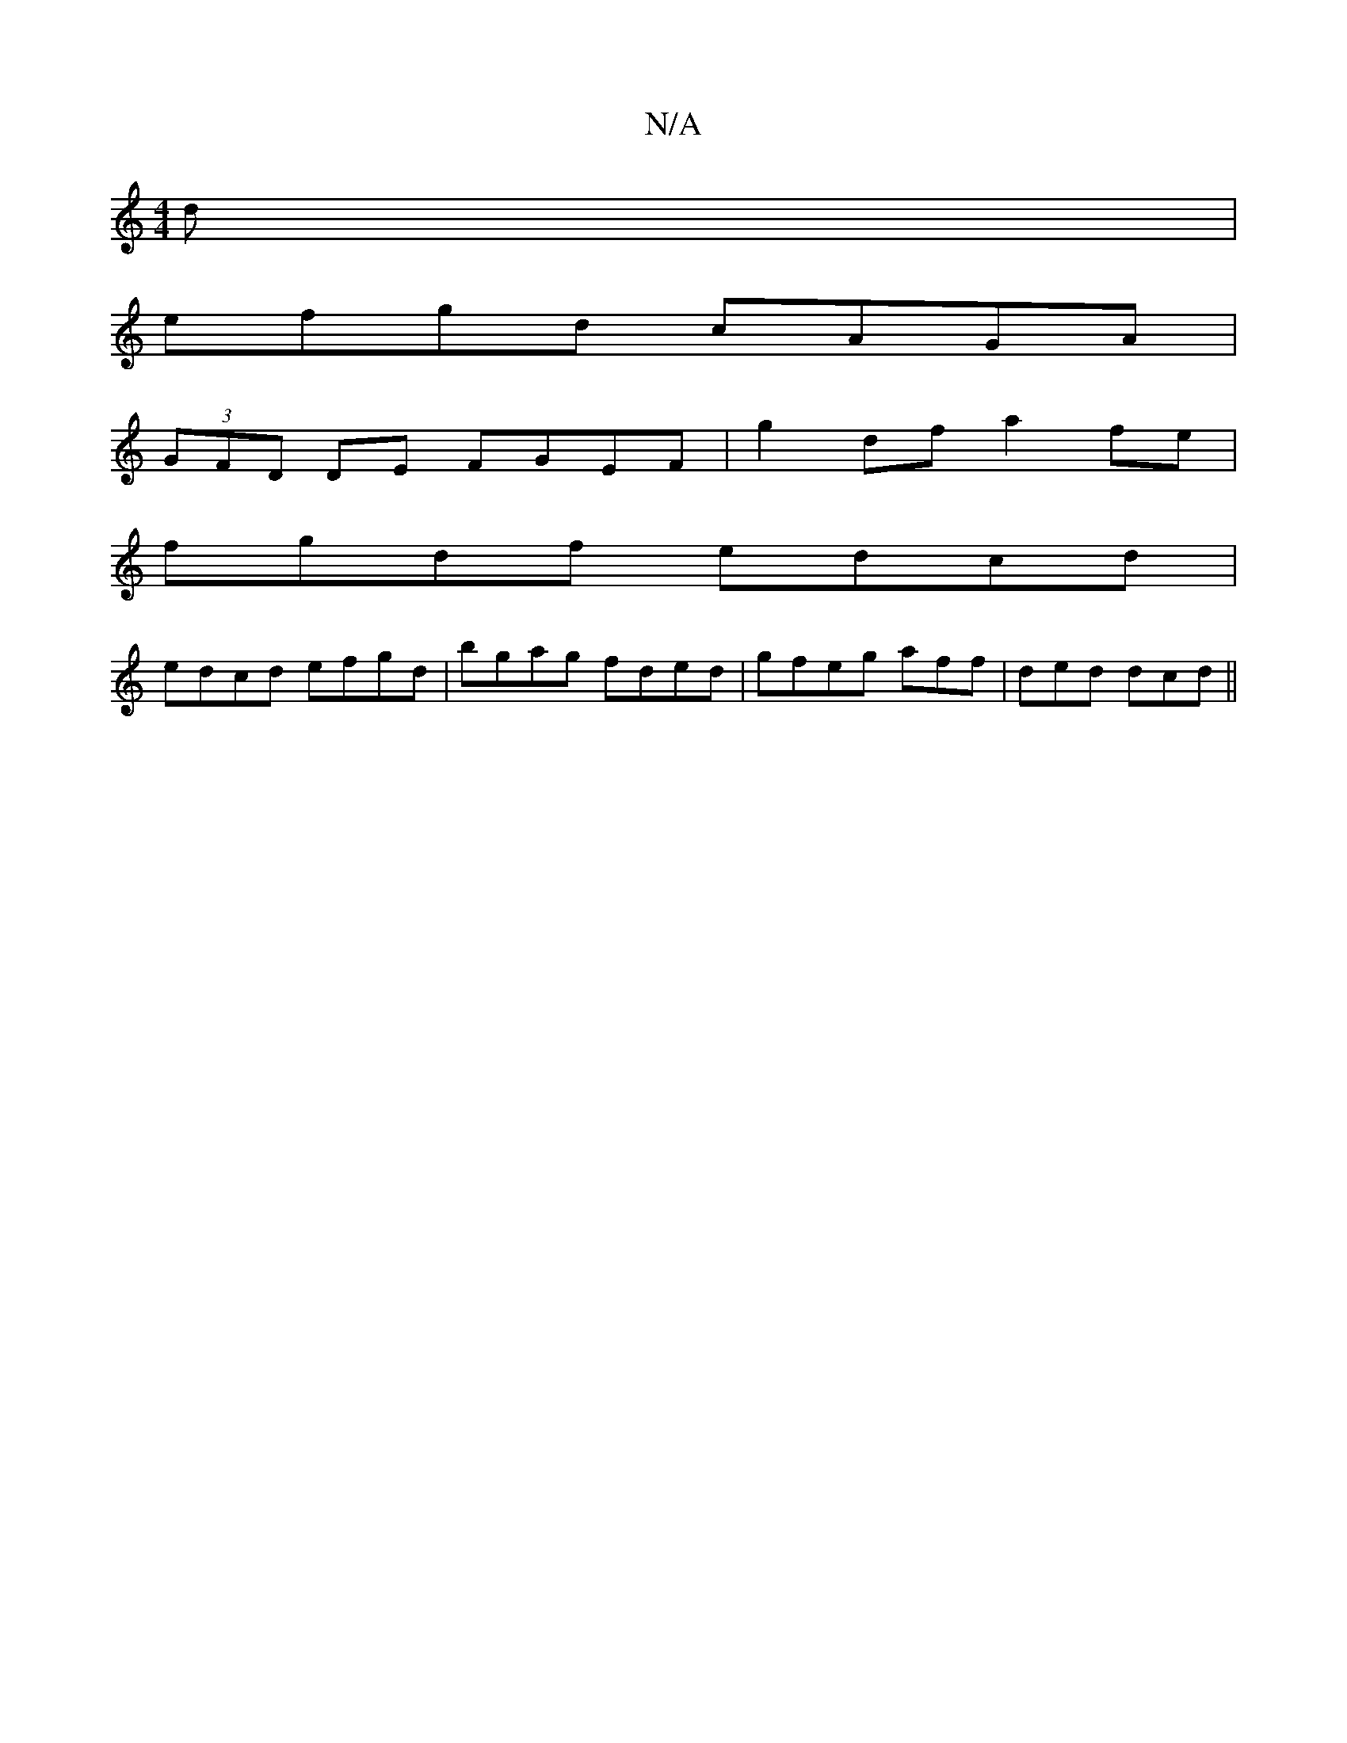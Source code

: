 X:1
T:N/A
M:4/4
R:N/A
K:Cmajor
d |
efgd cAGA |
(3GFD DE FGEF | g2 df a2 fe |
fgdf edcd |
edcd efgd | bgag fded | gfeg aff|ded dcd||

fe |dG FG A2 AF | GBAG cddc | BAGB cded | BEFA GFAd |
ggbd cAFA | GcBA eA c2 :| 
|: f2d cdd |
Bde 